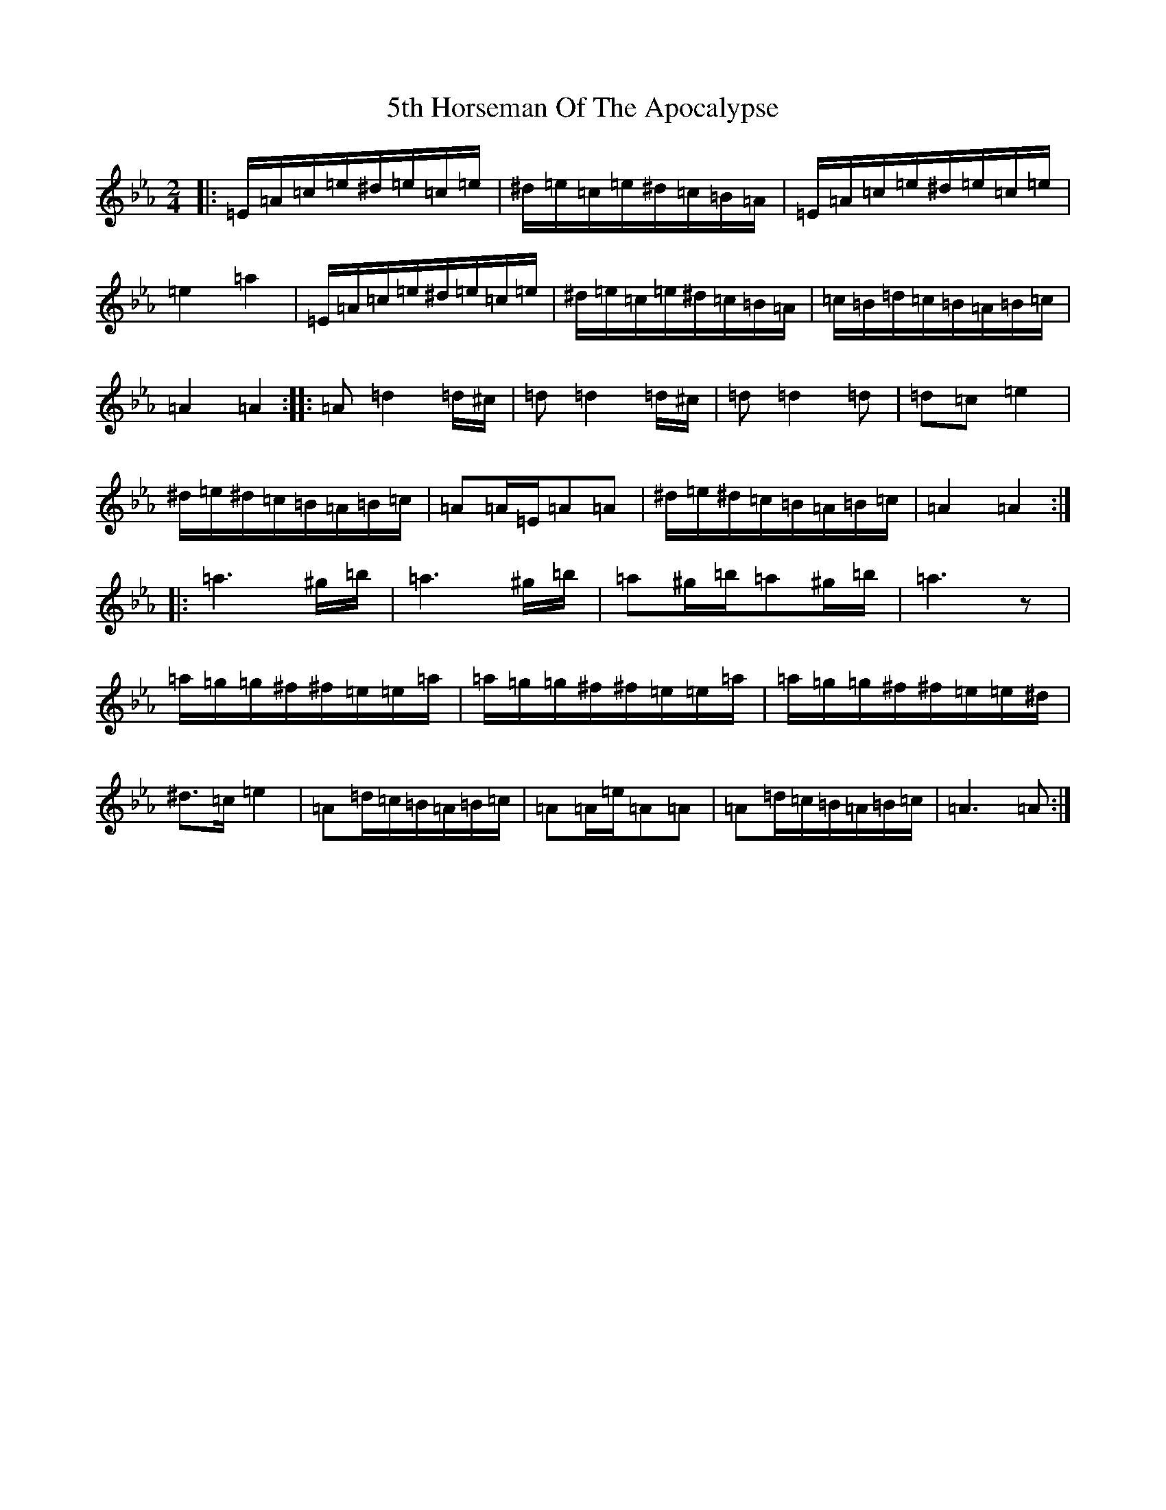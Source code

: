 X: 11702
T: 5th Horseman Of The Apocalypse
S: https://thesession.org/tunes/17622#setting33943
Z: D minor
R: reel
M:2/4
L:1/8
K: C minor
|:=E/2=A/2=c/2=e/2^d/2=e/2=c/2=e/2|^d/2=e/2=c/2=e/2^d/2=c/2=B/2=A/2|=E/2=A/2=c/2=e/2^d/2=e/2=c/2=e/2|=e2=a2|=E/2=A/2=c/2=e/2^d/2=e/2=c/2=e/2|^d/2=e/2=c/2=e/2^d/2=c/2=B/2=A/2|=c/2=B/2=d/2=c/2=B/2=A/2=B/2=c/2|=A2=A2:||:=A=d2=d/2^c/2|=d=d2=d/2^c/2|=d=d2=d|=d=c=e2|^d/2=e/2^d/2=c/2=B/2=A/2=B/2=c/2|=A=A/2=E/2=A=A|^d/2=e/2^d/2=c/2=B/2=A/2=B/2=c/2|=A2=A2:||:=a3^g/2=b/2|=a3^g/2=b/2|=a^g/2=b/2=a^g/2=b/2|=a3z|=a/2=g/2=g/2^f/2^f/2=e/2=e/2=a/2|=a/2=g/2=g/2^f/2^f/2=e/2=e/2=a/2|=a/2=g/2=g/2^f/2^f/2=e/2=e/2^d/2|^d>=c=e2|=A=d/2=c/2=B/2=A/2=B/2=c/2|=A=A/2=e/2=A=A|=A=d/2=c/2=B/2=A/2=B/2=c/2|=A3=A:|